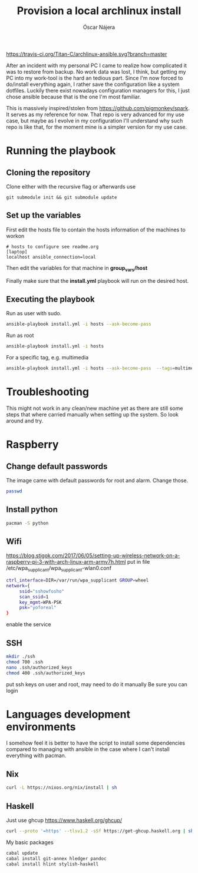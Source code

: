 #+TITLE:  Provision a local archlinux install
#+AUTHOR: Óscar Nájera

[[https://travis-ci.org/Titan-C/archlinux-ansible][https://travis-ci.org/Titan-C/archlinux-ansible.svg?branch=master]]

After an incident with my personal PC I came to realize how complicated it
was to restore from backup. No work data was lost, I think, but getting my
PC into my work-tool is the hard an tedious part. Since I'm now forced to
do/install everything again, I rather save the configuration like a system
dotfiles. Luckily there exist nowadays configuration managers for this, I
just chose ansible because that is the one I'm most familiar.

This is massively inspired/stolen from
[[https://github.com/pigmonkey/spark]]. It serves as my reference for now. That
repo is very advanced for my use case, but maybe as I evolve in my
configuration I'll understand why such repo is like that, for the moment
mine is a simpler version for my use case.

* Running the playbook
** Cloning the repository
Clone either with the recursive flag or afterwards use
#+BEGIN_SRC shell
git submodule init && git submodule update
#+END_SRC

** Set up the variables
First edit the hosts file to contain the hosts information of the machines to workon

#+BEGIN_SRC shell :tangle hosts
  # hosts to configure see readme.org
  [laptop]
  localhost ansible_connection=local
#+END_SRC

Then edit the variables for that machine in *group_vars/host*

Finally make sure that the *install.yml* playbook will run on the desired host.
** Executing the playbook
Run as user with sudo.
#+BEGIN_SRC sh
ansible-playbook install.yml -i hosts --ask-become-pass
#+END_SRC

Run as root
#+BEGIN_SRC sh
ansible-playbook install.yml -i hosts
#+END_SRC

For a specific tag, e.g. multimedia
#+BEGIN_SRC sh
ansible-playbook install.yml -i hosts --ask-become-pass  --tags=multimedia
#+END_SRC
* Troubleshooting
This might not work in any clean/new machine yet as there are still some
steps that where carried manually when setting up the system. So look
around and try.
* Raspberry
** Change default passwords
The image came with default passwords for root and alarm. Change those.
#+BEGIN_SRC bash
passwd
#+END_SRC
** Install python
#+BEGIN_SRC bash
pacman -S python
#+END_SRC
** Wifi
https://blog.stigok.com/2017/06/05/setting-up-wireless-network-on-a-raspberry-pi-3-with-arch-linux-arm-armv7h.html
put in file /etc/wpa_supplicant/wpa_supplicant-wlan0.conf
#+BEGIN_SRC bash
ctrl_interface=DIR=/var/run/wpa_supplicant GROUP=wheel
network={
     ssid="sshowfosho"
     scan_ssid=1
     key_mgmt=WPA-PSK
     psk="yoforeal"
}
#+END_SRC
enable the service
** SSH
#+BEGIN_SRC bash
mkdir ./ssh
chmod 700 .ssh
nano .ssh/authorized_keys
chmod 400 .ssh/authorized_keys
#+END_SRC
put ssh keys on user and root, may need to do it manually
Be sure you can login
* Languages development environments
I somehow feel it is better to have the script to install some dependencies
compared to managing with ansible in the case where I can't install everything
with pacman.
** Nix
#+begin_src bash
curl -L https://nixos.org/nix/install | sh
#+end_src
** Haskell
Just use ghcup https://www.haskell.org/ghcup/
#+begin_src bash
curl --proto '=https' --tlsv1.2 -sSf https://get-ghcup.haskell.org | sh
#+end_src
My basic packages
#+begin_src bash
cabal update
cabal install git-annex hledger pandoc
cabal install hlint stylish-haskell
#+end_src
